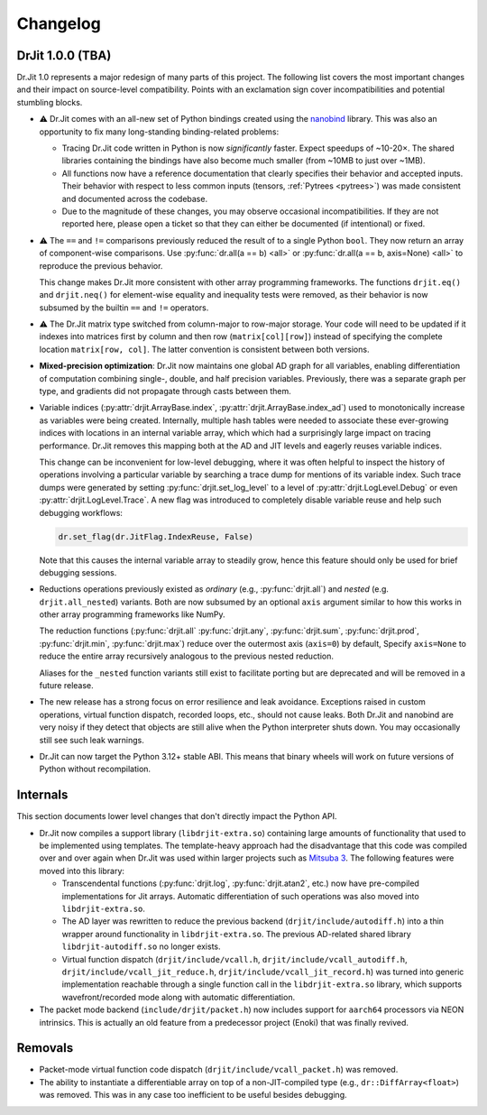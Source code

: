.. py:module:: drjit

.. _changelog:

Changelog
#########

DrJit 1.0.0 (TBA)
-----------------

Dr.Jit 1.0 represents a major redesign of many parts of this project. The
following list covers the most important changes and their impact on
source-level compatibility. Points with an exclamation sign cover
incompatibilities and potential stumbling blocks.

- ⚠️ Dr.Jit comes with an all-new set of Python bindings created using the
  `nanobind <https://github.com/wjakob/nanobind>`__ library. This was also an
  opportunity to fix many long-standing binding-related problems:

  - Tracing Dr.Jit code written in Python is now *significantly* faster. Expect
    speedups of ~10-20×. The shared libraries containing the bindings have also
    become much smaller (from ~10MB to just over ~1MB).

  - All functions now have a reference documentation that clearly specifies
    their behavior and accepted inputs. Their behavior with respect to less
    common inputs (tensors, :ref:`Pytrees <pytrees>`) was made consistent
    and documented across the codebase.

  - Due to the magnitude of these changes, you may observe occasional
    incompatibilities. If they are not reported here, please open a ticket so
    that they can either be documented (if intentional) or fixed.

- ⚠️ The ``==`` and ``!=`` comparisons previously reduced the result of to a
  single Python ``bool``. They now return an array of component-wise
  comparisons. Use :py:func:`dr.all(a == b) <all>` or :py:func:`dr.all(a == b,
  axis=None) <all>` to reproduce the previous behavior.

  This change makes Dr.Jit more consistent with other array programming
  frameworks. The functions ``drjit.eq()`` and ``drjit.neq()`` for element-wise
  equality and inequality tests were removed, as their behavior is now subsumed
  by the builtin ``==`` and ``!=`` operators.

- ⚠️ The Dr.Jit matrix type switched from column-major to row-major storage.
  Your code will need to be updated if it indexes into matrices first by column
  and then row (``matrix[col][row]``) instead of specifying the complete
  location ``matrix[row, col]``. The latter convention is consistent between
  both versions.

- **Mixed-precision optimization**: Dr.Jit now maintains one global AD graph
  for all variables, enabling differentiation of computation combining single-,
  double, and half precision variables. Previously, there was a separate graph
  per type, and gradients did not propagate through casts between them.

- Variable indices (:py:attr:`drjit.ArrayBase.index`,
  :py:attr:`drjit.ArrayBase.index_ad`) used to monotonically increase as
  variables were being created. Internally, multiple hash tables were needed to
  associate these ever-growing indices with locations in an internal variable
  array, which which had a surprisingly large impact on tracing performance.
  Dr.Jit removes this mapping both at the AD and JIT levels and eagerly reuses
  variable indices.

  This change can be inconvenient for low-level debugging, where it was often
  helpful to inspect the history of operations involving a particular variable
  by searching a trace dump for mentions of its variable index. Such trace dumps
  were generated by setting :py:func:`drjit.set_log_level` to a level of
  :py:attr:`drjit.LogLevel.Debug` or even :py:attr:`drjit.LogLevel.Trace`. A
  new flag was introduced to completely disable variable reuse and help such
  debugging workflows:

  .. code-block:: python

     dr.set_flag(dr.JitFlag.IndexReuse, False)

  Note that this causes the internal variable array to steadily grow, hence
  this feature should only be used for brief debugging sessions.

- Reductions operations previously existed as *ordinary* (e.g.,
  :py:func:`drjit.all`) and *nested* (e.g. ``drjit.all_nested``) variants. Both
  are now subsumed by an optional ``axis`` argument similar to how this works
  in other array programming frameworks like NumPy.

  The reduction functions (:py:func:`drjit.all` :py:func:`drjit.any`,
  :py:func:`drjit.sum`, :py:func:`drjit.prod`, :py:func:`drjit.min`,
  :py:func:`drjit.max`) reduce over the outermost axis (``axis=0``) by default,
  Specify ``axis=None`` to reduce the entire array recursively analogous to the
  previous nested reduction.

  Aliases for the ``_nested`` function variants still exist to facilitate
  porting but are deprecated and will be removed in a future release.

- The new release has a strong focus on error resilience and leak avoidance.
  Exceptions raised in custom operations, virtual function dispatch, recorded
  loops, etc., should not cause leaks. Both Dr.Jit and nanobind are very noisy
  if they detect that objects are still alive when the Python interpreter shuts
  down. You may occasionally still see such leak warnings.

- Dr.Jit can now target the Python 3.12+ stable ABI. This means that binary
  wheels will work on future versions of Python without recompilation.

Internals
---------

This section documents lower level changes that don't directly impact the
Python API.

- Dr.Jit now compiles a support library (``libdrjit-extra.so``) containing
  large amounts of functionality that used to be implemented using templates.
  The template-heavy approach had the disadvantage that this code was compiled
  over and over again when Dr.Jit was used within larger projects such as
  `Mitsuba 3 <https://mitsuba-renderer.org>`__. The following features were
  moved into this library:

  * Transcendental functions (:py:func:`drjit.log`, :py:func:`drjit.atan2`,
    etc.) now have pre-compiled implementations for Jit arrays. Automatic
    differentiation of such operations was also moved into
    ``libdrjit-extra.so``.

  * The AD layer was rewritten to reduce the previous
    backend (``drjit/include/autodiff.h``) into a thin wrapper around
    functionality in ``libdrjit-extra.so``. The previous AD-related shared
    library ``libdrjit-autodiff.so`` no longer exists.

  * Virtual function dispatch (``drjit/include/vcall.h``,
    ``drjit/include/vcall_autodiff.h``, ``drjit/include/vcall_jit_reduce.h``,
    ``drjit/include/vcall_jit_record.h``) was turned into generic
    implementation reachable through a single function call in the
    ``libdrjit-extra.so`` library, which supports wavefront/recorded mode along
    with automatic differentiation.

- The packet mode backend (``include/drjit/packet.h``) now includes support
  for ``aarch64`` processors via NEON intrinsics. This is actually an old
  feature from a predecessor project (Enoki) that was finally revived.


Removals
--------

- Packet-mode virtual function code dispatch
  (``drjit/include/vcall_packet.h``) was removed.

- The ability to instantiate a differentiable array on top of a
  non-JIT-compiled type (e.g., ``dr::DiffArray<float>``) was removed. This was
  in any case too inefficient to be useful besides debugging.

